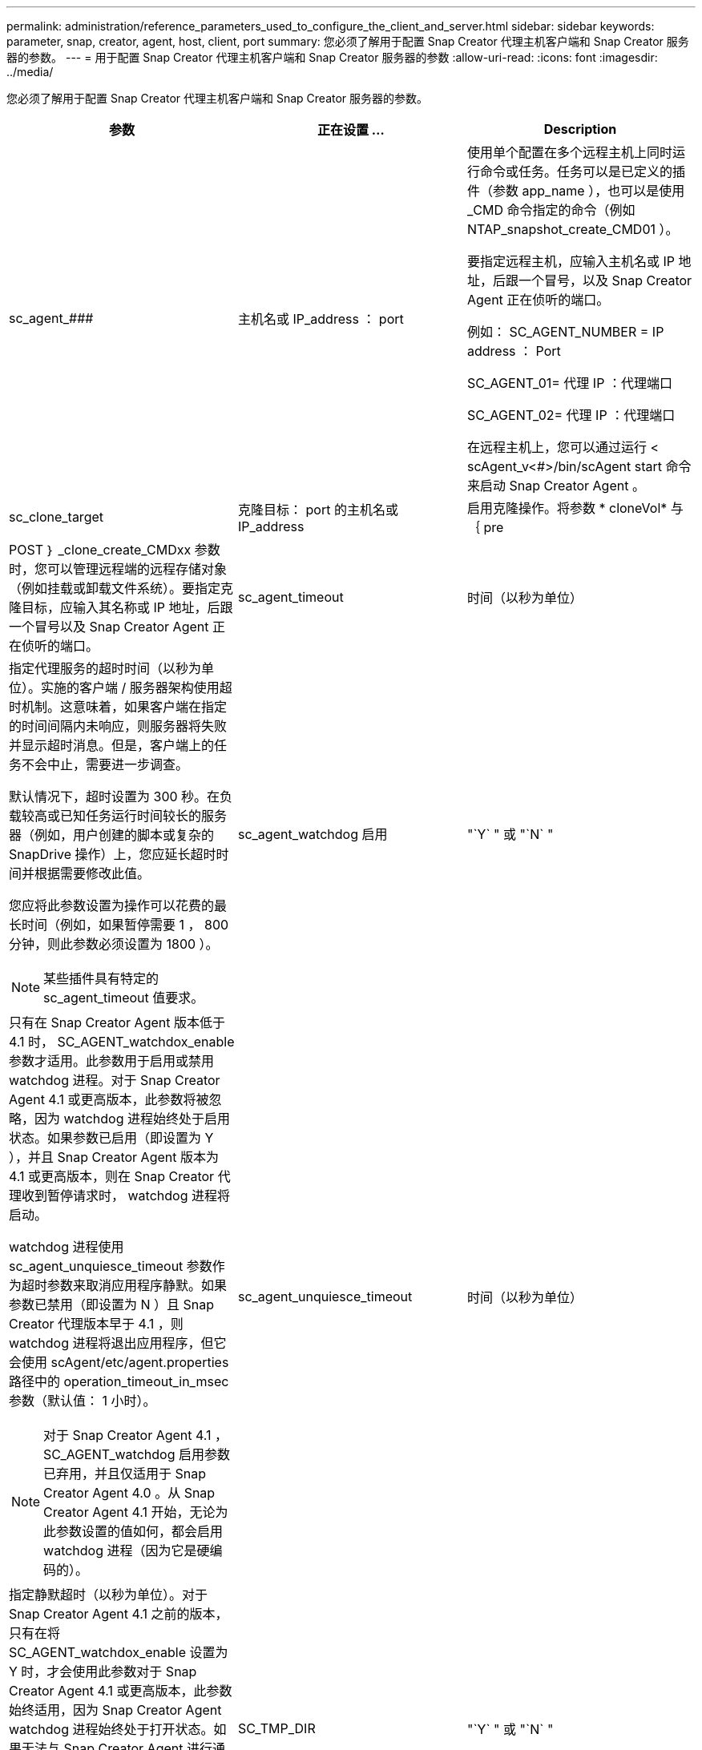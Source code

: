 ---
permalink: administration/reference_parameters_used_to_configure_the_client_and_server.html 
sidebar: sidebar 
keywords: parameter, snap, creator, agent, host, client, port 
summary: 您必须了解用于配置 Snap Creator 代理主机客户端和 Snap Creator 服务器的参数。 
---
= 用于配置 Snap Creator 代理主机客户端和 Snap Creator 服务器的参数
:allow-uri-read: 
:icons: font
:imagesdir: ../media/


[role="lead"]
您必须了解用于配置 Snap Creator 代理主机客户端和 Snap Creator 服务器的参数。

|===
| 参数 | 正在设置 ... | Description 


 a| 
sc_agent_###
 a| 
主机名或 IP_address ： port
 a| 
使用单个配置在多个远程主机上同时运行命令或任务。任务可以是已定义的插件（参数 app_name ），也可以是使用 _CMD 命令指定的命令（例如 NTAP_snapshot_create_CMD01 ）。

要指定远程主机，应输入主机名或 IP 地址，后跟一个冒号，以及 Snap Creator Agent 正在侦听的端口。

例如： SC_AGENT_NUMBER = IP address ： Port

SC_AGENT_01= 代理 IP ：代理端口

SC_AGENT_02= 代理 IP ：代理端口

在远程主机上，您可以通过运行 < scAgent_v<#>/bin/scAgent start 命令来启动 Snap Creator Agent 。



 a| 
sc_clone_target
 a| 
克隆目标： port 的主机名或 IP_address
 a| 
启用克隆操作。将参数 * cloneVol* 与 ｛ pre



| POST ｝ _clone_create_CMDxx 参数时，您可以管理远程端的远程存储对象（例如挂载或卸载文件系统）。要指定克隆目标，应输入其名称或 IP 地址，后跟一个冒号以及 Snap Creator Agent 正在侦听的端口。  a| 
sc_agent_timeout
 a| 
时间（以秒为单位）



 a| 
指定代理服务的超时时间（以秒为单位）。实施的客户端 / 服务器架构使用超时机制。这意味着，如果客户端在指定的时间间隔内未响应，则服务器将失败并显示超时消息。但是，客户端上的任务不会中止，需要进一步调查。

默认情况下，超时设置为 300 秒。在负载较高或已知任务运行时间较长的服务器（例如，用户创建的脚本或复杂的 SnapDrive 操作）上，您应延长超时时间并根据需要修改此值。

您应将此参数设置为操作可以花费的最长时间（例如，如果暂停需要 1 ， 800 分钟，则此参数必须设置为 1800 ）。


NOTE: 某些插件具有特定的 sc_agent_timeout 值要求。
 a| 
sc_agent_watchdog 启用
 a| 
"`Y` " 或 "`N` "



 a| 
只有在 Snap Creator Agent 版本低于 4.1 时， SC_AGENT_watchdox_enable 参数才适用。此参数用于启用或禁用 watchdog 进程。对于 Snap Creator Agent 4.1 或更高版本，此参数将被忽略，因为 watchdog 进程始终处于启用状态。如果参数已启用（即设置为 Y ），并且 Snap Creator Agent 版本为 4.1 或更高版本，则在 Snap Creator 代理收到暂停请求时， watchdog 进程将启动。

watchdog 进程使用 sc_agent_unquiesce_timeout 参数作为超时参数来取消应用程序静默。如果参数已禁用（即设置为 N ）且 Snap Creator 代理版本早于 4.1 ，则 watchdog 进程将退出应用程序，但它会使用 scAgent/etc/agent.properties 路径中的 operation_timeout_in_msec 参数（默认值： 1 小时）。


NOTE: 对于 Snap Creator Agent 4.1 ， SC_AGENT_watchdog 启用参数已弃用，并且仅适用于 Snap Creator Agent 4.0 。从 Snap Creator Agent 4.1 开始，无论为此参数设置的值如何，都会启用 watchdog 进程（因为它是硬编码的）。
 a| 
sc_agent_unquiesce_timeout
 a| 
时间（以秒为单位）



 a| 
指定静默超时（以秒为单位）。对于 Snap Creator Agent 4.1 之前的版本，只有在将 SC_AGENT_watchdox_enable 设置为 Y 时，才会使用此参数对于 Snap Creator Agent 4.1 或更高版本，此参数始终适用，因为 Snap Creator Agent watchdog 进程始终处于打开状态。如果无法与 Snap Creator Agent 进行通信，并且某个应用程序处于静默状态， Snap Creator Agent 会自动将应用程序返回到其正常运行模式，而无需服务器进行通信。默认情况下， unquiesce 超时设置为 sc_agent_timeout 参数值加 5 秒。
 a| 
SC_TMP_DIR
 a| 
"`Y` " 或 "`N` "



 a| 
允许使用用户定义的备用临时目录来存储 Snap Creator 相关文件。用户创建目录并管理用户访问。插件使用临时文件与数据库进行交互。临时文件创建在主机的默认临时目录中，该目录对所有用户都具有写入访问权限。如果临时目录已满，则 Snap Creator 会在创建临时文件时显示错误。
 a| 
sc_agent_log_enable
 a| 
"`Y` " 或 "`N` "

|===